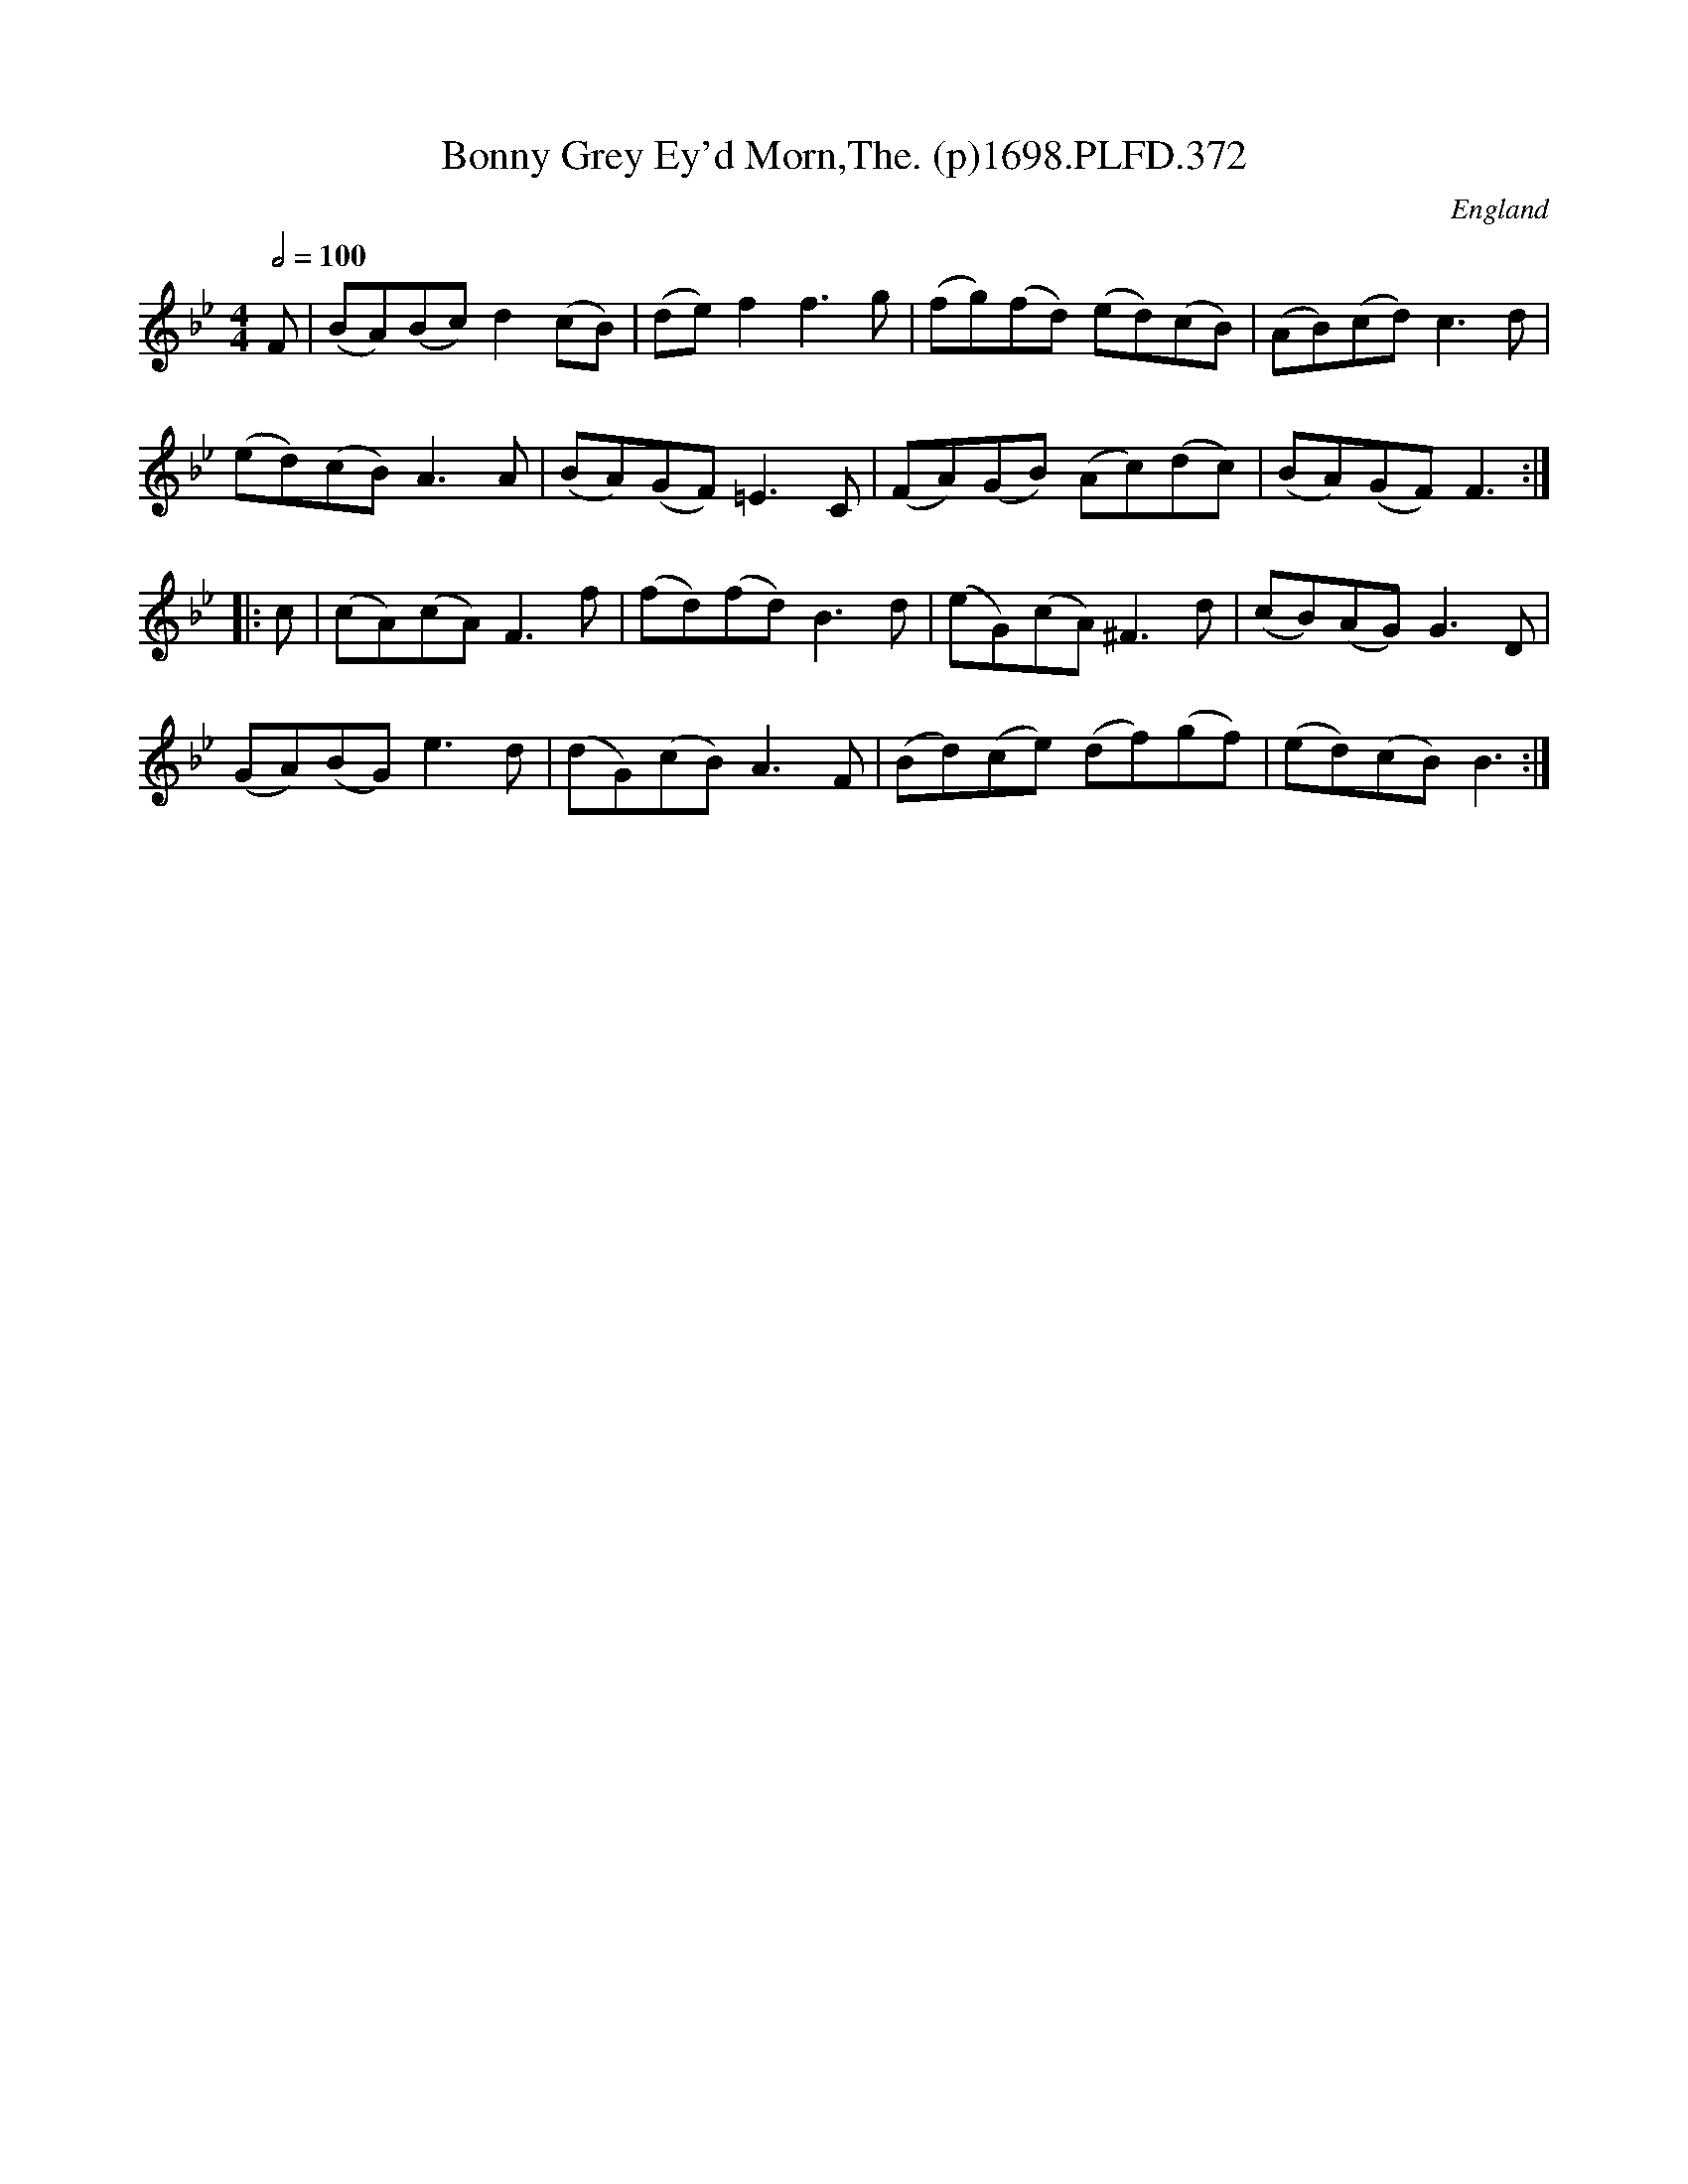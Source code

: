X:372
T:Bonny Grey Ey'd Morn,The. (p)1698.PLFD.372
M:4/4
L:1/8
Q:1/2=100
S:Playford, Dancing Master,9th Ed,2nd Supp.,1698.
O:England
H:1698.
Z:Chris Partington.
K:Bb
F|(BA)(Bc)d2(cB)|(de)f2f3g|(fg)(fd) (ed)(cB)|(AB)(cd)c3d|
(ed)(cB)A3A|(BA)(GF)=E3C|(FA)(GB) (Ac)(dc)|(BA)(GF)F3:|
|:c|(cA)(cA)F3f|(fd)(fd)B3d|(eG)(cA)^F3d|(cB)(AG)G3D|
(GA)(BG)e3d|(dG)(cB)A3F|(Bd)(ce) (df)(gf)|(ed)(cB)B3:|
